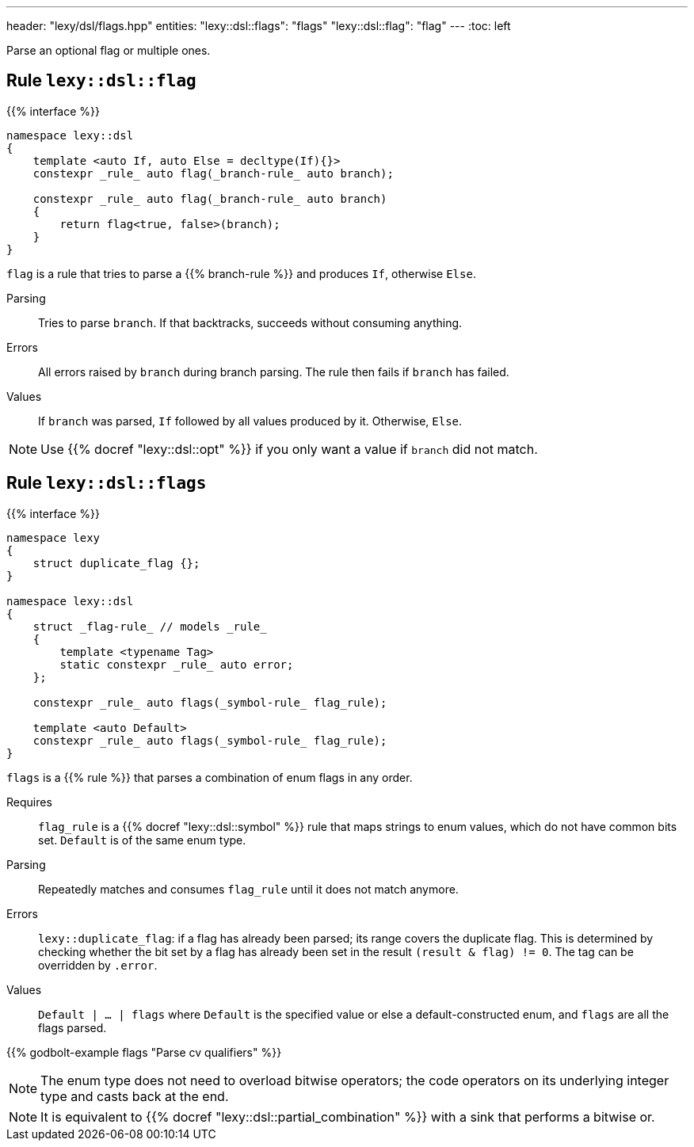 ---
header: "lexy/dsl/flags.hpp"
entities:
  "lexy::dsl::flags": "flags"
  "lexy::dsl::flag": "flag"
---
:toc: left

[.lead]
Parse an optional flag or multiple ones.

[#flag]
== Rule `lexy::dsl::flag`

{{% interface %}}
----
namespace lexy::dsl
{
    template <auto If, auto Else = decltype(If){}>
    constexpr _rule_ auto flag(_branch-rule_ auto branch);

    constexpr _rule_ auto flag(_branch-rule_ auto branch)
    {
        return flag<true, false>(branch);
    }
}
----

[.lead]
`flag` is a rule that tries to parse a {{% branch-rule %}} and produces `If`, otherwise `Else`.

Parsing::
  Tries to parse `branch`.
  If that backtracks, succeeds without consuming anything.
Errors::
  All errors raised by `branch` during branch parsing.
  The rule then fails if `branch` has failed.
Values::
  If `branch` was parsed, `If` followed by all values produced by it.
  Otherwise, `Else`.

NOTE: Use {{% docref "lexy::dsl::opt" %}} if you only want a value if `branch` did not match.

[#flags]
== Rule `lexy::dsl::flags`

{{% interface %}}
----
namespace lexy
{
    struct duplicate_flag {};
}

namespace lexy::dsl
{
    struct _flag-rule_ // models _rule_
    {
        template <typename Tag>
        static constexpr _rule_ auto error;
    };

    constexpr _rule_ auto flags(_symbol-rule_ flag_rule);

    template <auto Default>
    constexpr _rule_ auto flags(_symbol-rule_ flag_rule);
}
----

[.lead]
`flags` is a {{% rule %}} that parses a combination of enum flags in any order.

Requires::
  `flag_rule` is a {{% docref "lexy::dsl::symbol" %}} rule that maps strings to enum values, which do not have common bits set.
  `Default` is of the same enum type.
Parsing::
  Repeatedly matches and consumes `flag_rule` until it does not match anymore.
Errors::
  `lexy::duplicate_flag`: if a flag has already been parsed; its range covers the duplicate flag.
  This is determined by checking whether the bit set by a flag has already been set in the result `(result & flag) != 0`.
  The tag can be overridden by `.error`.
Values::
  `Default | ... | flags` where `Default` is the specified value or else a default-constructed enum, and `flags` are all the flags parsed.

{{% godbolt-example flags "Parse cv qualifiers" %}}

NOTE: The enum type does not need to overload bitwise operators; the code operators on its underlying integer type and casts back at the end.

NOTE: It is equivalent to {{% docref "lexy::dsl::partial_combination" %}} with a sink that performs a bitwise or.


